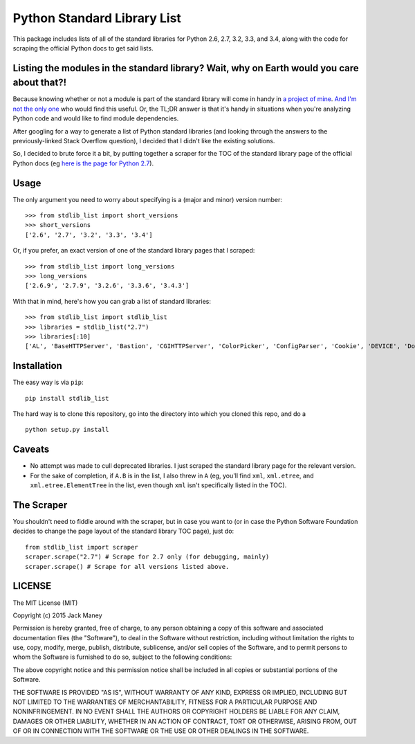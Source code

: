 Python Standard Library List
----------------------------

This package includes lists of all of the standard libraries for Python 2.6, 2.7, 3.2, 3.3, and 3.4, along with the code for scraping the official Python docs to get said lists.

Listing the modules in the standard library? Wait, why on Earth would you care about that?!
===========================================================================================

Because knowing whether or not a module is part of the standard library will come in handy in `a project of mine <https://github.com/jackmaney/pypt>`_. `And I'm not the only one <http://stackoverflow.com/questions/6463918/how-can-i-get-a-list-of-all-the-python-standard-library-modules>`_ who would find this useful. Or, the TL;DR answer is that it's handy in situations when you're analyzing Python code and would like to find module dependencies.

After googling for a way to generate a list of Python standard libraries (and looking through the answers to the previously-linked Stack Overflow question), I decided that I didn't like the existing solutions.

So, I decided to brute force it a bit, by putting together a scraper for the TOC of the standard library page of the official Python docs (eg `here is the page for Python 2.7 <https://docs.python.org/2/library/index.html>`_).

Usage
=====

The only argument you need to worry about specifying is a (major and minor) version number:

::
    
    >>> from stdlib_list import short_versions
    >>> short_versions
    ['2.6', '2.7', '3.2', '3.3', '3.4']

Or, if you prefer, an exact version of one of the standard library pages that I scraped:

::

    >>> from stdlib_list import long_versions
    >>> long_versions
    ['2.6.9', '2.7.9', '3.2.6', '3.3.6', '3.4.3']

With that in mind, here's how you can grab a list of standard libraries:

::

    >>> from stdlib_list import stdlib_list
    >>> libraries = stdlib_list("2.7")
    >>> libraries[:10]
    ['AL', 'BaseHTTPServer', 'Bastion', 'CGIHTTPServer', 'ColorPicker', 'ConfigParser', 'Cookie', 'DEVICE', 'DocXMLRPCServer', 'EasyDialogs']

Installation
============

The easy way is via ``pip``:

::

    pip install stdlib_list

The hard way is to clone this repository, go into the directory into which you cloned this repo, and do a

::

    python setup.py install


Caveats
=======

* No attempt was made to cull deprecated libraries. I just scraped the standard library page for the relevant version.

* For the sake of completion, if ``A.B`` is in the list, I also threw in ``A`` (eg, you'll find ``xml``, ``xml.etree``, and ``xml.etree.ElementTree`` in the list, even though ``xml`` isn't specifically listed in the TOC).

The Scraper
===========

You shouldn't need to fiddle around with the scraper, but in case you want to (or in case the Python Software Foundation decides to change the page layout of the standard library TOC page), just do:

::

    from stdlib_list import scraper
    scraper.scrape("2.7") # Scrape for 2.7 only (for debugging, mainly)
    scraper.scrape() # Scrape for all versions listed above.

LICENSE
=======

The MIT License (MIT)

Copyright (c) 2015 Jack Maney

Permission is hereby granted, free of charge, to any person obtaining a copy
of this software and associated documentation files (the "Software"), to deal
in the Software without restriction, including without limitation the rights
to use, copy, modify, merge, publish, distribute, sublicense, and/or sell
copies of the Software, and to permit persons to whom the Software is
furnished to do so, subject to the following conditions:

The above copyright notice and this permission notice shall be included in all
copies or substantial portions of the Software.

THE SOFTWARE IS PROVIDED "AS IS", WITHOUT WARRANTY OF ANY KIND, EXPRESS OR
IMPLIED, INCLUDING BUT NOT LIMITED TO THE WARRANTIES OF MERCHANTABILITY,
FITNESS FOR A PARTICULAR PURPOSE AND NONINFRINGEMENT. IN NO EVENT SHALL THE
AUTHORS OR COPYRIGHT HOLDERS BE LIABLE FOR ANY CLAIM, DAMAGES OR OTHER
LIABILITY, WHETHER IN AN ACTION OF CONTRACT, TORT OR OTHERWISE, ARISING FROM,
OUT OF OR IN CONNECTION WITH THE SOFTWARE OR THE USE OR OTHER DEALINGS IN THE
SOFTWARE.
